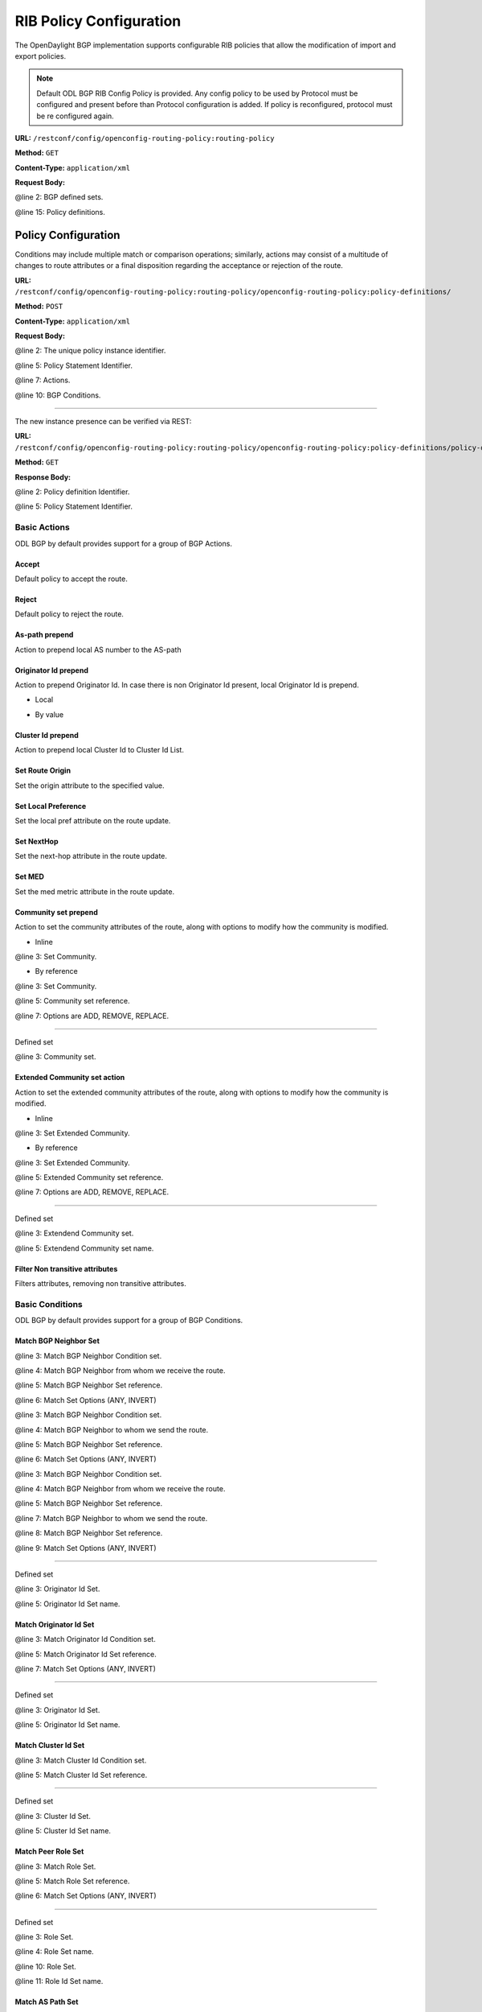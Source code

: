 .. _bgp-user-guide-rib-config-policies:

RIB Policy Configuration
========================

The OpenDaylight BGP implementation supports configurable RIB policies that allow the modification of import and export policies.

.. note:: Default ODL BGP RIB Config Policy is provided. Any config policy to be used by Protocol must be configured and present before than Protocol configuration is added. If policy is reconfigured, protocol must be re configured again.


**URL:** ``/restconf/config/openconfig-routing-policy:routing-policy``

**Method:** ``GET``

**Content-Type:** ``application/xml``

**Request Body:**

.. code-block:: xml
   :linenos:
   :emphasize-lines: 2,15

    <routing-policy xmlns="http://openconfig.net/yang/routing-policy">
        <defined-sets>
            <bgp-defined-sets xmlns="http://openconfig.net/yang/bgp-policy">
                <cluster-id-sets xmlns="urn:opendaylight:params:xml:ns:yang:odl:bgp:default:policy">
                    ...
                </cluster-id-sets>
                <role-sets xmlns="urn:opendaylight:params:xml:ns:yang:odl:bgp:default:policy">
                    ...
                </role-sets>
                <originator-id-sets xmlns="urn:opendaylight:params:xml:ns:yang:odl:bgp:default:policy">
                    ...
                </originator-id-sets>
            </bgp-defined-sets>
        </defined-sets>
        <policy-definitions>
            <policy-definition>
                <name>default-odl-export-policy</name>
                <statements>
                    <statement>
                        <name>to-odl-internal</name>
                        <actions>
                            <bgp-actions xmlns="http://openconfig.net/yang/bgp-policy">
                                ...
                            </bgp-actions>
                        </actions>
                        <conditions>
                            <bgp-conditions xmlns="http://openconfig.net/yang/bgp-policy">
                                ...
                            </bgp-conditions>
                        </conditions>
                    </statement>
                    ...
                </statements>
            </policy-definition>
            <policy-definition>
                <name>default-odl-import-policy</name>
                ...
            </policy-definition>
        </policy-definitions>
    </routing-policy>

@line 2: BGP defined sets.

@line 15: Policy definitions.


Policy Configuration
--------------------

Conditions may include multiple match or comparison operations; similarly, actions may consist of a multitude of changes to route attributes or a final disposition regarding the acceptance or rejection of the route.

**URL:** ``/restconf/config/openconfig-routing-policy:routing-policy/openconfig-routing-policy:policy-definitions/``

**Method:** ``POST``

**Content-Type:** ``application/xml``

**Request Body:**

.. code-block:: xml
   :linenos:
   :emphasize-lines: 2,5,7,10

    <policy-definition xmlns="http://openconfig.net/yang/routing-policy">
        <name>odl-policy-example</name>
        <statements>
            <statement>
                <name>reject-all-incoming-routes</name>
                <actions>
                    <reject-route/>
                </actions>
                <conditions>
                    <bgp-conditions xmlns="http://openconfig.net/yang/bgp-policy">
                        <match-role-set xmlns="urn:opendaylight:params:xml:ns:yang:odl:bgp:default:policy">
                            <from-role>
                               <role-set>/rpol:routing-policy/rpol:defined-sets/bgppol:bgp-defined-sets/role-sets/role-set[role-set-name="all"]</role-set>
                            </from-role>
                        </match-role-set>
                    </bgp-conditions>
                </conditions>
            </statement>
        </statements>
    </policy-definition>

@line 2: The unique policy instance identifier.

@line 5: Policy Statement Identifier.

@line 7: Actions.

@line 10: BGP Conditions.

-----

The new instance presence can be verified via REST:

**URL:** ``/restconf/config/openconfig-routing-policy:routing-policy/openconfig-routing-policy:policy-definitions/policy-definition/odl-policy-example``

**Method:** ``GET``

**Response Body:**

.. code-block:: xml
   :linenos:
   :emphasize-lines: 2,5

    <policy-definition xmlns="http://openconfig.net/yang/routing-policy">
        <name>odl-policy-example</name>
        <statements>
            <statement>
                <name>reject-all-incoming-routes</name>
                <actions>
                    <reject-route></reject-route>
                </actions>
                <conditions>
                    <bgp-conditions xmlns="http://openconfig.net/yang/bgp-policy">
                        <match-role-set xmlns="urn:opendaylight:params:xml:ns:yang:odl:bgp:default:policy">
                            <from-role>
                                <role-set>/rpol:routing-policy/rpol:defined-sets/bgppol:bgp-defined-sets/role-sets/role-set[role-set-name="all"]</role-set>
                                <match-set-options>ANY</match-set-options>
                            </from-role>
                        </match-role-set>
                    </bgp-conditions>
                </conditions>
            </statement>
        </statements>
    </policy-definition>

@line 2: Policy definition Identifier.

@line 5: Policy Statement Identifier.

Basic Actions
`````````````
ODL BGP by default provides support for a group of BGP Actions.

Accept
''''''
Default policy to accept the route.

.. code-block:: xml
   :linenos:
   :emphasize-lines: 2

    <actions>
        <accept-route/>
    </actions>

Reject
''''''
Default policy to reject the route.

.. code-block:: xml
   :linenos:
   :emphasize-lines: 2

    <actions>
        <reject-route/>
    </actions>

As-path prepend
'''''''''''''''
Action to prepend local AS number to the AS-path

.. code-block:: xml
   :linenos:
   :emphasize-lines: 3

    <actions>
        <bgp-actions xmlns="http://openconfig.net/yang/bgp-policy">
            <set-as-path-prepend/>
        </bgp-actions>
    </actions>

Originator Id prepend
'''''''''''''''''''''''''
Action to prepend Originator Id. In case there is non Originator Id present, local Originator Id is prepend.

* Local

.. code-block:: xml
   :linenos:
   :emphasize-lines: 2

    <bgp-actions xmlns="http://openconfig.net/yang/bgp-policy">
        <set-originator-id-prepend xmlns="urn:opendaylight:params:xml:ns:yang:odl:bgp:default:policy"/>
    </bgp-actions>

* By value

.. code-block:: xml
   :linenos:
   :emphasize-lines: 2

    <bgp-actions xmlns="http://openconfig.net/yang/bgp-policy">
        <set-originator-id-prepend xmlns="urn:opendaylight:params:xml:ns:yang:odl:bgp:default:policy">
            <originator-id>192.0.2.1</originator-id>
        </set-originator-id-prepend>
    </bgp-actions>

Cluster Id prepend
''''''''''''''''''
Action to prepend local Cluster Id to Cluster Id List.

.. code-block:: xml
   :linenos:
   :emphasize-lines: 3

    <actions>
        <bgp-actions xmlns="http://openconfig.net/yang/bgp-policy">
            <set-cluster-id-prepend xmlns="urn:opendaylight:params:xml:ns:yang:odl:bgp:default:policy"/>
        </bgp-actions>
    </actions>

Set Route Origin
''''''''''''''''
Set the origin attribute to the specified value.

.. code-block:: xml
   :linenos:
   :emphasize-lines: 3

    <actions>
        <bgp-actions xmlns="http://openconfig.net/yang/bgp-policy">
            <set-route-origin>IGP</set-route-origin>
        </bgp-actions>
    </actions>

Set Local Preference
''''''''''''''''''''
Set the local pref attribute on the route update.

.. code-block:: xml
   :linenos:
   :emphasize-lines: 3

    <actions>
        <bgp-actions xmlns="http://openconfig.net/yang/bgp-policy">
            <set-local-pref>100</set-local-pref>
        </bgp-actions>
    </actions>

Set NextHop
'''''''''''
Set the next-hop attribute in the route update.

.. code-block:: xml
   :linenos:
   :emphasize-lines: 3

    <actions>
        <bgp-actions xmlns="http://openconfig.net/yang/bgp-policy">
            <set-next-hop>4.5.6.7</set-next-hop>
        </bgp-actions>
    </actions>

Set MED
'''''''
Set the med metric attribute in the route update.

.. code-block:: xml
   :linenos:
   :emphasize-lines: 3

    <actions>
        <bgp-actions xmlns="http://openconfig.net/yang/bgp-policy">
            <set-med>15</set-med>
        </bgp-actions>
    </actions>

Community set prepend
'''''''''''''''''''''
Action to set the community attributes of the route, along with options to modify how the community is modified.

* Inline

.. code-block:: xml
   :linenos:
   :emphasize-lines: 3

    <actions>
        <bgp-actions xmlns="http://openconfig.net/yang/bgp-policy">
            <set-community>
                <communities>
                    <as-number>65</as-number>
                    <semantics>10</semantics>
                </communities>
                <communities>
                    <as-number>66</as-number>
                    <semantics>11</semantics>
                </communities>
                <options>ADD</options>
            </set-community>
        </bgp-actions>
    </actions>

@line 3: Set Community.

* By reference

.. code-block:: xml
   :linenos:
   :emphasize-lines: 3,5,7

    <actions>
        <bgp-actions xmlns="http://openconfig.net/yang/bgp-policy">
            <set-community>
                <community-set-ref>
                    /rpol:routing-policy/rpol:defined-sets/rpol:community-sets/community-set[community-set-name="community-set-name-example"]
                </community-set-ref>
                <options>ADD</options>
            </set-community>
        </bgp-actions>
    </actions>

@line 3: Set Community.

@line 5: Community set reference.

@line 7: Options are ADD, REMOVE, REPLACE.

-----

Defined set

.. code-block:: xml
   :linenos:
   :emphasize-lines: 3

    <defined-sets>
        <bgp-defined-sets xmlns="http://openconfig.net/yang/bgp-policy">
            <community-sets>
                <community-set>
                    <community-set-name>community-set-name-test</community-set-name>
                    <communities>
                        <as-number>65</as-number>
                        <semantics>10</semantics>
                    </communities>
                    <communities>
                        <as-number>66</as-number>
                        <semantics>11</semantics>
                    </communities>
                </community-set>
            </community-sets>
        </bgp-defined-sets>
    </defined-sets>

@line 3: Community set.

Extended Community set action
''''''''''''''''''''''''''''''
Action to set the extended community attributes of the route, along with options to modify how the community is modified.

* Inline

.. code-block:: xml
   :linenos:
   :emphasize-lines: 3

    <actions>
        <bgp-actions xmlns="http://openconfig.net/yang/bgp-policy">
            <set-ext-community>
                <ext-community-member>
                    <encapsulation-extended-community>
                        <tunnel-type>vxlan</tunnel-type>
                    </encapsulation-extended-community>
                </ext-community-member>
                <ext-community-member>
                    <as-4-route-origin-extended-community>
                        <as-4-specific-common>
                            <as-number>65000</as-number>
                            <local-administrator>123</local-administrator>
                        </as-4-specific-common>
                    </as-4-route-origin-extended-community>
                </ext-community-member>
                <options>ADD</options>
            </set-ext-community>
        </bgp-actions>
    </actions>

@line 3: Set Extended Community.

* By reference

.. code-block:: xml
   :linenos:
   :emphasize-lines: 3

    <actions>
        <bgp-actions xmlns="http://openconfig.net/yang/bgp-policy">
            <set-ext-community>
                <ext-community-set-ref>
                    /rpol:routing-policy/rpol:defined-sets/rpol:ext-community-sets/ext-community-set[ext-community-set-name="ext-community-set-name-example"]
                </ext-community-set-ref>
                <options>REMOVE</options>
            </set-ext-community>
        </bgp-actions>
    </actions>

@line 3: Set Extended Community.

@line 5: Extended Community set reference.

@line 7: Options are ADD, REMOVE, REPLACE.

-----

Defined set

.. code-block:: xml
   :linenos:
   :emphasize-lines: 3

    <defined-sets>
        <bgp-defined-sets xmlns="http://openconfig.net/yang/bgp-policy">
            <ext-community-sets>
                <ext-community-set>
                    <ext-community-set-name>ext-community-set-name-test</ext-community-set-name>
                    <ext-community-member>
                        <encapsulation-extended-community>
                            <tunnel-type>vxlan</tunnel-type>
                        </encapsulation-extended-community>
                    </ext-community-member>
                    <ext-community-member>
                        <as-4-route-origin-extended-community>
                            <as-4-specific-common>
                                <as-number>65000</as-number>
                                <local-administrator>123</local-administrator>
                            </as-4-specific-common>
                        </as-4-route-origin-extended-community>
                    </ext-community-member>
                </ext-community-set>
            </ext-community-sets>
        </bgp-defined-sets>
    </defined-sets>

@line 3: Extendend Community set.

@line 5: Extendend Community set name.


Filter Non transitive attributes
''''''''''''''''''''''''''''''''
Filters attributes, removing non transitive attributes.

.. code-block:: xml
   :linenos:
   :emphasize-lines: 3

    <actions>
        <bgp-actions xmlns="http://openconfig.net/yang/bgp-policy">
            <non-transitive-attributes-filter xmlns="urn:opendaylight:params:xml:ns:yang:odl:bgp:default:policy"/>
        </bgp-actions>
    </actions>

Basic Conditions
````````````````
ODL BGP by default provides support for a group of BGP Conditions.

Match BGP Neighbor Set
''''''''''''''''''''''

.. code-block:: xml
   :linenos:
   :emphasize-lines: 3,4,5,6

    <conditions>
        <bgp-conditions xmlns="http://openconfig.net/yang/bgp-policy">
            <match-bgp-neighbor-set xmlns="urn:opendaylight:params:xml:ns:yang:odl:bgp:default:policy">
                <from-neighbor>
                    <neighbor-set>/rpol:routing-policy/rpol:defined-sets/rpol:neighbor-sets/neighbor-set[neighbor-set-name="bgp-neighbor-set-example"]</neighbor-set>
                    <match-set-options>INVERT</match-set-options>
                </from-neighbor>
            </match-bgp-neighbor-set>
        </bgp-conditions>
    </conditions>

@line 3: Match BGP Neighbor Condition set.

@line 4: Match BGP Neighbor from whom we receive the route.

@line 5: Match BGP Neighbor Set reference.

@line 6: Match Set Options (ANY, INVERT)

.. code-block:: xml
   :linenos:
   :emphasize-lines: 3,4,5,6

    <conditions>
        <bgp-conditions xmlns="http://openconfig.net/yang/bgp-policy">
            <match-bgp-neighbor-set xmlns="urn:opendaylight:params:xml:ns:yang:odl:bgp:default:policy">
                <to-neighbor>
                    <neighbor-set>/rpol:routing-policy/rpol:defined-sets/rpol:neighbor-sets/neighbor-set[neighbor-set-name="bgp-neighbor-set-example"]</neighbor-set>
                    <match-set-options>INVERT</match-set-options>
                </to-neighbor>
            </match-bgp-neighbor-set>
        </bgp-conditions>
    </conditions>

@line 3: Match BGP Neighbor Condition set.

@line 4: Match BGP Neighbor to whom we send the route.

@line 5: Match BGP Neighbor Set reference.

@line 6: Match Set Options (ANY, INVERT)

.. code-block:: xml
   :linenos:
   :emphasize-lines: 3,4,5,7,8,9

    <conditions>
        <bgp-conditions xmlns="http://openconfig.net/yang/bgp-policy">
            <match-bgp-neighbor-set xmlns="urn:opendaylight:params:xml:ns:yang:odl:bgp:default:policy">
                <from-neighbor>
                    <neighbor-set>/rpol:routing-policy/rpol:defined-sets/rpol:neighbor-sets/neighbor-set[neighbor-set-name="bgp-neighbor-set-example"]</neighbor-set>
                </from-neighbor>
                <to-neighbor>
                    <neighbor-set>/rpol:routing-policy/rpol:defined-sets/rpol:neighbor-sets/neighbor-set[neighbor-set-name="bgp-neighbor-set-example"]</neighbor-set>
                    <match-set-options>INVERT</match-set-options>
                </to-neighbor>
            </match-bgp-neighbor-set>
        </bgp-conditions>
    </conditions>

@line 3: Match BGP Neighbor Condition set.

@line 4: Match BGP Neighbor from whom we receive the route.

@line 5: Match BGP Neighbor Set reference.

@line 7: Match BGP Neighbor to whom we send the route.

@line 8: Match BGP Neighbor Set reference.

@line 9: Match Set Options (ANY, INVERT)

-----

Defined set

.. code-block:: xml
   :linenos:
   :emphasize-lines: 3,5

    <defined-sets>
        <neighbor-sets>
            <neighbor-set>
                <neighbor-set-name>bgp-neighbor-set-example</neighbor-set-name>
                <neighbor>
                    <address>127.0.0.1</address>
                </neighbor>
                <neighbor>
                    <address>127.0.0.2</address>
                </neighbor>
            </neighbor-set>
        </neighbor-sets>
    </defined-sets>

@line 3: Originator Id Set.

@line 5: Originator Id Set name.

Match Originator Id Set
'''''''''''''''''''''''

.. code-block:: xml
   :linenos:
   :emphasize-lines: 3,5,7

    <conditions>
        <bgp-conditions xmlns="http://openconfig.net/yang/bgp-policy">
            <match-originator-id-set-condition xmlns="urn:opendaylight:params:xml:ns:yang:odl:bgp:default:policy">
                <originator-id-set>
                    /rpol:routing-policy/rpol:defined-sets/bgppol:bgp-defined-sets/originator-id-sets/originator-id-set[originator-set-name="local-originator-id"]
                </originator-id-set>
                <match-set-options>INVERT</match-set-options>
            </match-originator-id-set-condition>
        </bgp-conditions>
    </conditions>

@line 3: Match Originator Id Condition set.

@line 5: Match Originator Id Set reference.

@line 7: Match Set Options (ANY, INVERT)

-----

Defined set

.. code-block:: xml
   :linenos:
   :emphasize-lines: 3,5
    <defined-sets>
        <bgp-defined-sets xmlns="http://openconfig.net/yang/bgp-policy">
            <originator-id-sets xmlns="urn:opendaylight:params:xml:ns:yang:odl:bgp:default:policy">
                <originator-id-set>
                    <originator-id-set-name>local-originator-id</originator-id-set-name>
                    <local/>
                </originator-id-set>
            </originator-id-sets>
        </bgp-defined-sets>
    </defined-sets>

@line 3: Originator Id Set.

@line 5: Originator Id Set name.

Match Cluster Id Set
''''''''''''''''''''

.. code-block:: xml
   :linenos:
   :emphasize-lines: 3,5

    <conditions>
        <bgp-conditions xmlns="http://openconfig.net/yang/bgp-policy">
            <match-cluster-id-set-condition xmlns="urn:opendaylight:params:xml:ns:yang:odl:bgp:default:policy">
                <cluster-id-set>
                    /rpol:routing-policy/rpol:defined-sets/bgppol:bgp-defined-sets/cluster-id-sets/cluster-id-set[cluster-set-name="local-cluster-id"]
                </cluster-id-set>
                <match-set-options>INVERT</match-set-options>
            </match-cluster-id-set-condition>
        </bgp-conditions>
    </conditions>

@line 3: Match Cluster Id Condition set.

@line 5: Match Cluster Id Set reference.

-----

Defined set

.. code-block:: xml
   :linenos:
   :emphasize-lines: 3,5

    <defined-sets>
        <bgp-defined-sets xmlns="http://openconfig.net/yang/bgp-policy">
            <cluster-id-sets xmlns="urn:opendaylight:params:xml:ns:yang:odl:bgp:default:policy">
                <cluster-id-set>
                    <cluster-id-set-name>local-cluster-id</cluster-id-set-name>
                    <local/>
                </cluster-id-set>
            </cluster-id-sets>
        </bgp-defined-sets>
    </defined-sets>

@line 3: Cluster Id Set.

@line 5: Cluster Id Set name.

Match Peer Role Set
'''''''''''''''''''

.. code-block:: xml
   :linenos:
   :emphasize-lines: 3,5,6

    <conditions>
        <bgp-conditions xmlns="http://openconfig.net/yang/bgp-policy">
            <match-role-set xmlns="urn:opendaylight:params:xml:ns:yang:odl:bgp:default:policy">
                <from-role>
                    <role-set>/rpol:routing-policy/rpol:defined-sets/bgppol:bgp-defined-sets/role-sets/role-set[role-set-name="only-ibgp"]</role-set>
                    <match-set-options>INVERT</match-set-options>
                </from-role>
                <to-role>
                    <role-set>/rpol:routing-policy/rpol:defined-sets/bgppol:bgp-defined-sets/role-sets/role-set[role-set-name="all"]</role-set>
                <to-role>
            </match-role-set>
        </bgp-conditions>
    </conditions>

@line 3: Match Role Set.

@line 5: Match Role Set reference.

@line 6: Match Set Options (ANY, INVERT)

-----

Defined set

.. code-block:: xml
   :linenos:
   :emphasize-lines: 3,4,10,11

    <defined-sets>
        <bgp-defined-sets xmlns="http://openconfig.net/yang/bgp-policy">
            <role-set>
                <role-set-name>all</role-set-name>
                <role>ebgp</role>
                <role>ibgp</role>
                <role>rr-client</role>
                <role>internal</role>
            </role-set>
            <role-set>
                <role-set-name>only-ibgp</role-set-name>
                <role>ibgp</role>
            </role-set>
        </bgp-defined-sets>
    </defined-sets>

@line 3: Role Set.

@line 4: Role Set name.

@line 10: Role Set.

@line 11: Role Id Set name.

Match AS Path Set
'''''''''''''''''

.. code-block:: xml
   :linenos:
   :emphasize-lines: 3,5,7

    <conditions>
        <bgp-conditions xmlns="http://openconfig.net/yang/bgp-policy">
            <match-as-path-set>
                <as-path-set>
                    /rpol:routing-policy/rpol:defined-sets/bgp-pol:bgp-defined-sets/bgp-pol:as-path-sets/bgp-pol:as-path-set/[as-path-set-name="as-path-set-example"]
                </as-path-set>
                <match-set-options>ANY</match-set-options>
            </match-as-path-set>
        </bgp-conditions>
    </conditions>

@line 3: Match AS Path Set.

@line 5: AS Path Set reference.

@line 7: Match Set Option(ANY, ALL, INVERT).

-----

Defined set

.. code-block:: xml
   :linenos:
   :emphasize-lines: 4,5,6

    <defined-sets>
        <bgp-defined-sets xmlns="http://openconfig.net/yang/bgp-policy">
            <as-path-sets>
                <as-path-set>
                    <as-path-set-name>as-path-set-example</as-path-set-name>
                    <as-path-set-member>65</as-path-set-member>
                    <as-path-set-member>64</as-path-set-member>
                    <as-path-set-member>63</as-path-set-member>
                </as-path-set>
            </as-path-sets>
        </bgp-defined-sets>
    </defined-sets>

@line 4: AS Path Set.

@line 5: AS Path Set name.

@line 6: AS Path set member

Match Comunity Set
''''''''''''''''''
.. code-block:: xml
   :linenos:
   :emphasize-lines: 3,5

    <conditions>
        <bgp-conditions xmlns="http://openconfig.net/yang/bgp-policy">
            <match-community-set>
                <community-set>
                    /rpol:routing-policy/rpol:defined-sets/rpol:community-sets/community-set[community-set-name="community-set-name-example"]
                </community-set>
                <match-set-options>ANY</match-set-options>
            </match-community-set>
        </bgp-conditions>
    </conditions>

@line 3: Match Community Set.

@line 5: Match Community Set reference.

@line 7: Match Set Option(ANY, ALL, INVERT).

-----

Defined set

.. code-block:: xml
   :linenos:
   :emphasize-lines: 4,5,6,10

    <defined-sets>
        <bgp-defined-sets xmlns="http://openconfig.net/yang/bgp-policy">
            <community-sets>
                <community-set>
                    <community-set-name>community-set-name-example</community-set-name>
                    <communities>
                        <as-number>65</as-number>
                        <semantics>10</semantics>
                    </communities>
                    <communities>
                        <as-number>66</as-number>
                        <semantics>11</semantics>
                    </communities>
                </community-set>
            </community-sets>
        </bgp-defined-sets>
    </defined-sets>

@line 4: Community Set.

@line 5: Community Set name.

@line 6: Communities.

@line 10: Communities.

Match Extended Comunity Set
'''''''''''''''''''''''''''

.. code-block:: xml
   :linenos:
   :emphasize-lines: 3,5,7

    <conditions>
        <bgp-conditions xmlns="http://openconfig.net/yang/bgp-policy">
            <match-ext-community-set>
                <ext-community-set>
                    /rpol:routing-policy/rpol:defined-sets/rpol:ext-community-sets/ext-community-set[ext-community-set-name="ext-community-set-name-test"]
                </ext-community-set>
                <match-set-options>ANY</match-set-options>
            </match-ext-community-set>
        </bgp-conditions>
    </conditions>

@line 3: Match Extended Community Set.

@line 5: Match Extended Community Set reference.

@line 7: Match Set Option(ANY, ALL, INVERT).

-----

Defined set

.. code-block:: xml
   :linenos:
   :emphasize-lines: 4,5,6,11

    <defined-sets>
        <bgp-defined-sets xmlns="http://openconfig.net/yang/bgp-policy">
            <ext-community-sets>
                <ext-community-set>
                    <ext-community-set-name>ext-community-set-name-test</ext-community-set-name>
                    <ext-community-member>
                        <encapsulation-extended-community>
                            <tunnel-type>vxlan</tunnel-type>
                        </encapsulation-extended-community>
                    </ext-community-member>
                    <ext-community-member>
                        <as-4-route-origin-extended-community>
                            <as-4-specific-common>
                                <as-number>65000</as-number>
                                <local-administrator>123</local-administrator>
                            </as-4-specific-common>
                        </as-4-route-origin-extended-community>
                    </ext-community-member>
                </ext-community-set>
            </ext-community-sets>
        </bgp-defined-sets>
    </defined-sets>

@line 4: Extended Community Set.

@line 5: Extended Community Set name.

@line 6: Extended Communities.

@line 11: Extended Communities.

Match As Path Length
''''''''''''''''''''
.. code-block:: xml
   :linenos:
   :emphasize-lines: 3

    <conditions>
        <bgp-conditions xmlns="http://openconfig.net/yang/bgp-policy">
            <as-path-length>
                <operator xmlns:x="http://openconfig.net/yang/policy-types">x:attribute-eq</operator>
                <value>2</value>
            </as-path-length>
        </bgp-conditions>
    </conditions>

@line 3: As Path Length match.

Match Local Pref
''''''''''''''''
.. code-block:: xml
   :linenos:
   :emphasize-lines: 3

    <conditions>
        <bgp-conditions xmlns="http://openconfig.net/yang/bgp-policy">
            <local-pref-eq>100</local-pref-eq>
        </bgp-conditions>
    </conditions>

@line 3: Local Preference match.

Match Origin
''''''''''''
.. code-block:: xml
   :linenos:
   :emphasize-lines: 3

    <conditions>
        <bgp-conditions xmlns="http://openconfig.net/yang/bgp-policy">
            <origin-eq>IGP</origin-eq>
        </bgp-conditions>
    </conditions>

@line 3: Origin match.

Match MED
'''''''''
.. code-block:: xml
   :linenos:
   :emphasize-lines: 3

    <conditions>
        <bgp-conditions xmlns="http://openconfig.net/yang/bgp-policy">
            <med-eq>100</med-eq>
        </bgp-conditions>
    </conditions>

@line 3: MED match.

Match Next Hop
''''''''''''''
.. code-block:: xml
   :linenos:
   :emphasize-lines: 3

    <conditions>
        <bgp-conditions xmlns="http://openconfig.net/yang/bgp-policy">
            <next-hop-in>192.168.2.2</next-hop-in>
            <next-hop-in>42.42.42.42</next-hop-in>
        </bgp-conditions>
    </conditions>

@line 3: Next hop match.
